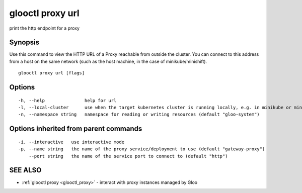 .. _glooctl_proxy_url:

glooctl proxy url
-----------------

print the http endpoint for a proxy

Synopsis
~~~~~~~~


Use this command to view the HTTP URL of a Proxy reachable from outside the cluster. You can connect to this address from a host on the same network (such as the host machine, in the case of minikube/minishift).

::

  glooctl proxy url [flags]

Options
~~~~~~~

::

  -h, --help               help for url
  -l, --local-cluster      use when the target kubernetes cluster is running locally, e.g. in minikube or minishift. this will default to true if LoadBalanced services are not assigned external IPs by your cluster
  -n, --namespace string   namespace for reading or writing resources (default "gloo-system")

Options inherited from parent commands
~~~~~~~~~~~~~~~~~~~~~~~~~~~~~~~~~~~~~~

::

  -i, --interactive   use interactive mode
  -p, --name string   the name of the proxy service/deployment to use (default "gateway-proxy")
      --port string   the name of the service port to connect to (default "http")

SEE ALSO
~~~~~~~~

* :ref:`glooctl proxy <glooctl_proxy>` 	 - interact with proxy instances managed by Gloo

